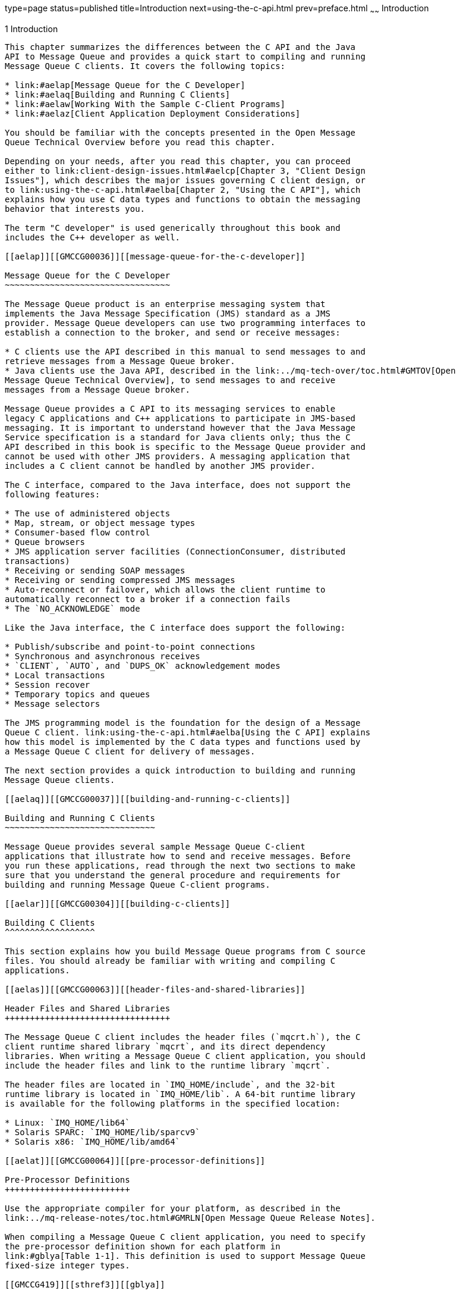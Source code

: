 type=page
status=published
title=Introduction
next=using-the-c-api.html
prev=preface.html
~~~~~~
Introduction
============

[[GMCCG00002]][[aelao]]


[[introduction]]
1 Introduction
--------------

This chapter summarizes the differences between the C API and the Java
API to Message Queue and provides a quick start to compiling and running
Message Queue C clients. It covers the following topics:

* link:#aelap[Message Queue for the C Developer]
* link:#aelaq[Building and Running C Clients]
* link:#aelaw[Working With the Sample C-Client Programs]
* link:#aelaz[Client Application Deployment Considerations]

You should be familiar with the concepts presented in the Open Message
Queue Technical Overview before you read this chapter.

Depending on your needs, after you read this chapter, you can proceed
either to link:client-design-issues.html#aelcp[Chapter 3, "Client Design
Issues"], which describes the major issues governing C client design, or
to link:using-the-c-api.html#aelba[Chapter 2, "Using the C API"], which
explains how you use C data types and functions to obtain the messaging
behavior that interests you.

The term "C developer" is used generically throughout this book and
includes the C++ developer as well.

[[aelap]][[GMCCG00036]][[message-queue-for-the-c-developer]]

Message Queue for the C Developer
~~~~~~~~~~~~~~~~~~~~~~~~~~~~~~~~~

The Message Queue product is an enterprise messaging system that
implements the Java Message Specification (JMS) standard as a JMS
provider. Message Queue developers can use two programming interfaces to
establish a connection to the broker, and send or receive messages:

* C clients use the API described in this manual to send messages to and
retrieve messages from a Message Queue broker.
* Java clients use the Java API, described in the link:../mq-tech-over/toc.html#GMTOV[Open
Message Queue Technical Overview], to send messages to and receive
messages from a Message Queue broker.

Message Queue provides a C API to its messaging services to enable
legacy C applications and C++ applications to participate in JMS-based
messaging. It is important to understand however that the Java Message
Service specification is a standard for Java clients only; thus the C
API described in this book is specific to the Message Queue provider and
cannot be used with other JMS providers. A messaging application that
includes a C client cannot be handled by another JMS provider.

The C interface, compared to the Java interface, does not support the
following features:

* The use of administered objects
* Map, stream, or object message types
* Consumer-based flow control
* Queue browsers
* JMS application server facilities (ConnectionConsumer, distributed
transactions)
* Receiving or sending SOAP messages
* Receiving or sending compressed JMS messages
* Auto-reconnect or failover, which allows the client runtime to
automatically reconnect to a broker if a connection fails
* The `NO_ACKNOWLEDGE` mode

Like the Java interface, the C interface does support the following:

* Publish/subscribe and point-to-point connections
* Synchronous and asynchronous receives
* `CLIENT`, `AUTO`, and `DUPS_OK` acknowledgement modes
* Local transactions
* Session recover
* Temporary topics and queues
* Message selectors

The JMS programming model is the foundation for the design of a Message
Queue C client. link:using-the-c-api.html#aelba[Using the C API] explains
how this model is implemented by the C data types and functions used by
a Message Queue C client for delivery of messages.

The next section provides a quick introduction to building and running
Message Queue clients.

[[aelaq]][[GMCCG00037]][[building-and-running-c-clients]]

Building and Running C Clients
~~~~~~~~~~~~~~~~~~~~~~~~~~~~~~

Message Queue provides several sample Message Queue C-client
applications that illustrate how to send and receive messages. Before
you run these applications, read through the next two sections to make
sure that you understand the general procedure and requirements for
building and running Message Queue C-client programs.

[[aelar]][[GMCCG00304]][[building-c-clients]]

Building C Clients
^^^^^^^^^^^^^^^^^^

This section explains how you build Message Queue programs from C source
files. You should already be familiar with writing and compiling C
applications.

[[aelas]][[GMCCG00063]][[header-files-and-shared-libraries]]

Header Files and Shared Libraries
+++++++++++++++++++++++++++++++++

The Message Queue C client includes the header files (`mqcrt.h`), the C
client runtime shared library `mqcrt`, and its direct dependency
libraries. When writing a Message Queue C client application, you should
include the header files and link to the runtime library `mqcrt`.

The header files are located in `IMQ_HOME/include`, and the 32-bit
runtime library is located in `IMQ_HOME/lib`. A 64-bit runtime library
is available for the following platforms in the specified location:

* Linux: `IMQ_HOME/lib64`
* Solaris SPARC: `IMQ_HOME/lib/sparcv9`
* Solaris x86: `IMQ_HOME/lib/amd64`

[[aelat]][[GMCCG00064]][[pre-processor-definitions]]

Pre-Processor Definitions
+++++++++++++++++++++++++

Use the appropriate compiler for your platform, as described in the
link:../mq-release-notes/toc.html#GMRLN[Open Message Queue Release Notes].

When compiling a Message Queue C client application, you need to specify
the pre-processor definition shown for each platform in
link:#gblya[Table 1-1]. This definition is used to support Message Queue
fixed-size integer types.

[[GMCCG419]][[sthref3]][[gblya]]


Table 1-1 Preprocessor Definitions for Supporting Fixed-Size Integer
Types

[width="100%",cols="30%,70%",options="header",]
|====================
|Platform |Definition
|Solaris |SOLARIS
|Linux |LINUX
|AIX |AIX
|Windows |WIN32
|====================


[[aelau]][[GMCCG00065]][[c-runtime-library-support]]

C++ Runtime Library Support
+++++++++++++++++++++++++++

When building a Message Queue C client application, you should be aware
that the Message Queue C runtime library is a multi-threaded library and
requires C++ runtime library support:

* On Solaris, this support is provided by the Oracle Solaris Studio
`libCrun` C++ runtime library.
* On Linux, this support is provided by the `gcc/g++ libstdc++` runtime
library.
* On AIX, this support is provided by the C++ runtime library in the in
the XLC/C++ Runtime Environment.
* On Windows, this support is provided by Microsoft Windows Visual C++
runtime library `msvcrt`.

[[aelav]][[GMCCG00305]][[providing-runtime-support]]

Providing Runtime Support
^^^^^^^^^^^^^^^^^^^^^^^^^

To run a Message Queue C-client application, you need to make sure that
the application can find the `mqcrt` shared library. Please consult the
documentation for your compiler to determine the best way to do this.

You also need to make sure that the appropriate C++ runtime support
library, as described in link:#aelau[C++ Runtime Library Support] is
available.

On Windows you also need to make sure that your application can find the
dependent libraries NSPR and NSS that are shipped with Message Queue.
These may be different from the NSPR and NSS libraries that are
installed on your system to support the Netscape browser and GlassFish
Server. The `mqcrt` shared library depends directly on the NSPR and NSS
versions installed with Message Queue. If a different version of the
libraries is loaded at runtime, you may get a runtime error specifying
that the libraries being used are incompatible. If this happens, look on
your system to see if other versions of the NSPR or NSS libraries exist;
for example, `libnspr4.dll` or `nss3.dll`. If you find such versions,
take appropriate action to make sure that Message Queue can access the
versions it needs.

[[aelaw]][[GMCCG00038]][[working-with-the-sample-c-client-programs]]

Working With the Sample C-Client Programs
~~~~~~~~~~~~~~~~~~~~~~~~~~~~~~~~~~~~~~~~~

This section describes the sample C-Client programs that are installed
with Message Queue and explains how you should build them and run them.

Message Queue provides two sets of sample C-client programs: basic
C-client programs and distributed transaction programs.

[[ghetd]][[GMCCG00306]][[basic-c-client-programs]]

Basic C-Client Programs
^^^^^^^^^^^^^^^^^^^^^^^

The sample C-client program files include the following:

[[GMCCG420]][[sthref4]][[ghesh]]


Table 1-2 Basic C-Client Sample Program Files

[width="100%",cols="34%,66%",options="header",]
|=======================================================================
|Sample Program |Description
|`Producer.c` |Illustrates how you send a message

|`Consumer.c` |Illustrates how you receive a message synchronously

|`ProducerAsyncConsumer.c` |Illustrates how you send a message and
receive it asynchronously

|`RequestReply.c` |Illustrates how you send and respond to a message
that specifies a reply-to destination
|=======================================================================


These sample programs are located in `IMQ_HOME/examples/C`.

[[aelax]][[GMCCG00066]][[building-the-basic-c-client-sample-programs]]

Building the Basic C-Client Sample Programs
+++++++++++++++++++++++++++++++++++++++++++

The following commands illustrate the process of building and linking
the sample application `Producer.c` on the Solaris, Linux, AIX, and
Windows platforms. The commands include the pre-processor definitions
needed to support Message Queue C-API fixed-size integer types. For
options used to support multithreading, please consult documentation for
your compiler.

[[gblwy]][[GMCCG00007]][[to-compile-and-link-on-solaris-os]]

To Compile and Link on Solaris OS

Use the following command:

[source,oac_no_warn]
----
CC -compat=5 -mt -DSOLARIS -Iheader_path -o Producer \\
    -Lruntime_path -lmqcrt Producer.c
----

where header_path and runtime_path are the paths to the Message Queue
header file and runtime shared library appropriate to your processor
architecture, as listed in link:#aelas[Header Files and Shared
Libraries].

For 64-bit support on either the SPARC or x86 processor architecture,
you must also specify the `-xarch` compiler option:

* SPARC: `-xarch=v9`
* x86: `-xarch=amd64`

For example, to compile and link the example application Solaris SPARC
64–bit, you would use the following command:

[source,oac_no_warn]
----
CC -compat=5 -mt -xarch=v9 -DSOLARIS -I$IMQ_HOME/include -o Producer \\
-L$IMQ_HOME/lib/sparcv9 -lmqcrt Producer.c
----

[[gblxj]][[GMCCG00008]][[to-compile-and-link-on-linux]]

To Compile and Link on Linux

Use the following command:

[source,oac_no_warn]
----
g++ -DLINUX -D_REENTRANT -I$IMQ_HOME/include -o Producer \\
-L$IMQ_HOME/lib -lmqcrt Producer.c
----

[[ghpfc]][[GMCCG00009]][[to-compile-and-link-on-aix]]

To Compile and Link on AIX

Use the following command:

[source,oac_no_warn]
----
xlC_r -qthreaded -DAIX -I$IMQ_HOME/include -o Producer \\
-blibsuff:so -l$IMQ_HOME/lib -imqcrt Producer.c
----

[[gblyb]][[GMCCG00010]][[to-compile-and-link-on-windows]]

To Compile and Link on Windows

Use the following command:

[source,oac_no_warn]
----
cl /c /MD -DWIN32 -I%IMQ_HOME%\include Producer.c

link Producer.obj /NODEFAULTLIB msvcrt.lib \\
/LIBPATH:%IMQ_HOME%\lib mqcrt.lib
----

[[aelay]][[GMCCG00067]][[running-the-basic-c-client-sample-programs]]

Running the Basic C-Client Sample Programs
++++++++++++++++++++++++++++++++++++++++++

Before you run any sample programs, you should start the broker. You can
display output describing the command-line options for each program by
starting the program with the -`help` option.

For example, the following command, runs the program `Producer`. It
specifies that the program should connect to the broker running on the
host `MyHost` and port `8585`, and that it should send a message to the
destination `My Topic` :

[source,oac_no_warn]
----
Producer -h MyHost -p 8585 -d MyTopic
----

The directories that contain the sample programs also include a `README`
file that explains how you should run their respective samples.

[[gherr]][[GMCCG00307]][[distributed-transaction-sample-programs]]

Distributed Transaction Sample Programs
^^^^^^^^^^^^^^^^^^^^^^^^^^^^^^^^^^^^^^^

The distributed transaction sample programs show how to use the X/Open
distributed transaction (XA) support of the Message Queue C-API with an
X/Open distributed transaction processing system (in this case Oracle
Tuxedo:
`http://www.oracle.com/technetwork/middleware/tuxedo/overview/index.html`.)

The distributed transaction sample programs include the following files:

[[GMCCG421]][[sthref5]][[gherq]]


Table 1-3 Distributed Transaction Sample Program Files

[width="100%",cols="38%,62%",options="header",]
|=======================================================================
|Sample Program |Description
|`jmsserver.c` |Implements Tuxedo services that send and receive
messages using the Message Queue C-API

|`jmsclient_sender.c` |Tuxedo client that uses the message producing
service in `jmsserver.c`

|`jmsclient_receiver.c` |Tuxedo client that uses the message receiving
service in `jmsserver.c`

|`async_jmsserver.c` |Implements a Tuxedo service that asynchronously
consumes messages using the Message Queue C-API

|`jmsclient_async_receiver.c` |Tuxedo client that uses the asynchronous
message consuming service in `async_jmsserver.c`
|=======================================================================


These sample programs are located in `IMQ_HOME/examples/C/tuxedo`.

The following procedures document how to set up Tuxedo as a distributed
transaction manager, how to build the sample distributed transaction
programs, and how to run the sample programs. The procedures are based
on the synchronous message consumption samples and assume a Solaris
operating system platform.

[[gheqx]][[GMCCG00013]][[to-set-up-tuxedo-as-a-distributed-transaction-manager]]

To Set Up Tuxedo as a Distributed Transaction Manager
+++++++++++++++++++++++++++++++++++++++++++++++++++++

1.  Install Tuxedo. +
See Tuxedo documentation for instructions.
2.  Set up the following environment variables: +
[width="100%",cols="33%,67%",options="header",]
|=======================================================================
|Environment Variable |Description
|`LD_LIBRARY_PATH` |Modify to include Message Queue C-API runtime
library path and `TUXDIR/lib` path

|`TUXDIR` |Tuxedo install root

|`PATH` |modify to include `$TUXDIR/bin` and compiler path

|`TUXCONFIG` |`TUXCONFIG` filename path

|`TLOGDEVICE` |Tuxedo transaction log filename path

|`MQ_HOME` |Message Queue install root

|`MQ_LOG_FILE` |Message Queue C-API runtime log file name

|`MQ_LOG_FILE_APPEND_PID` |Set so that Message Queue C-API runtime log
file name will be auto-appended with the Tuxedo server process id
|=======================================================================

3.  Build the Tuxedo transaction monitor server (TMS).
1.  Add the following entry to the `$TUXDIR/udataobj/RM` file: +
`# SUN_MQ:sun_mq_xa_switch:-lmqcrt`
2.  Build the TMS executable using `buildtms`: +
`# buildtms -o $TUXDIR/bin/<exe-name> -r SUN_MQ`
4.  Configure the Tuxedo servers. +
`# tmloadcf` config-file +
where config-file is the Tuxedo UBBCONFIG file.

[[gherg]][[GMCCG00014]][[to-build-the-distributed-transaction-sample-programs]]

To Build the Distributed Transaction Sample Programs
++++++++++++++++++++++++++++++++++++++++++++++++++++

1.  Build the server side of the sample application (jmsserver.c). +
[source,oac_no_warn]
----
# cc -I$IMQ_HOME/include -I$TUXDIR/include -g -c jmsserver.c
# buildserver -v -t -r SUN_MQ -s SENDMESSAGES,RECVMESSAGES -o jmsserver
-f jmsserver.o -f -lmqcrt
----
2.  Build the client side of the sample application (jmsclient_sender.c
and jmsclient_receiver.c). +
[source,oac_no_warn]
----
# cc -I$TUXDIR/include -c jmsclient_sender.c
# buildclient -o jmsclient_sender -f jmsclient_sender.o 
# cc -I$TUXDIR/include -c jmsclient_receiver.c
# buildclient -o jmsclient_receiver -f jmsclient_receiver.o
----

[[ghesi]][[GMCCG00015]][[to-run-the-distributed-transaction-sample-programs]]

To Run the Distributed Transaction Sample Programs
++++++++++++++++++++++++++++++++++++++++++++++++++

1.  Start a Message Queue broker. +
[source,oac_no_warn]
----
# imqbrokerd -tty
----
2.  Start the Tuxedo servers. +
[source,oac_no_warn]
----
# tmboot
----
3.  Run the client-side applications. +
[source,oac_no_warn]
----
# jmsclient_sender
# jmsclient_receiver
----
4.  Confirm the messages are produced to and consumed from the
applicable destination. +
[source,oac_no_warn]
----
# imqcmd list dst -u admin 
# imqcmd querry dst -t q -n xatestqueue -u admin
----

[[aelaz]][[GMCCG00039]][[client-application-deployment-considerations]]

Client Application Deployment Considerations
~~~~~~~~~~~~~~~~~~~~~~~~~~~~~~~~~~~~~~~~~~~~

When you are ready to deploy your client application, you should make
sure the administrator knows your application's needs. The following
checklist shows the basic information required. Consult with your
administrator to determine the exact information needed. In some cases,
it might be useful to provide a range of values rather than a specific
value. Refer to "link:../mq-admin-guide/physical-destination-properties.html#GMADG00049[Physical Destination Property
Reference]" in Open Message Queue Administration Guide about attribute
names and default values.

* Configuring physical destinations:

** Type:

** Name:

** Properties:

** Maximum number of messages expected:

** Maximum message bytes expected:
* Configuring Dead Message Queue:

** Place dead messages on Dead Message Queue:

** Log the placement of messages on the Dead Message Queue:

** Discard the body of messages placed on the Dead Message Queue:


